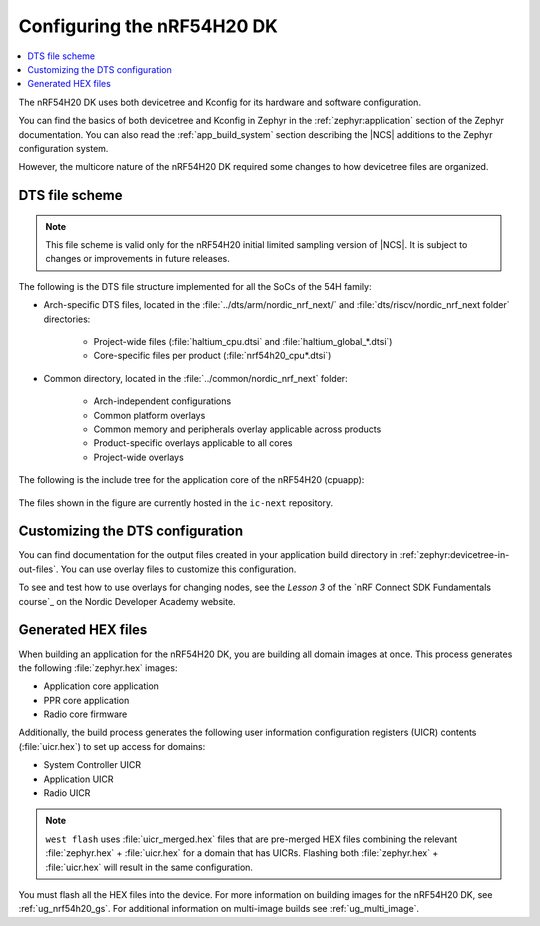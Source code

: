 .. _ug_nrf54h20_configuration:

Configuring the nRF54H20 DK
###########################

.. contents::
   :local:
   :depth: 2

The nRF54H20 DK uses both devicetree and Kconfig for its hardware and software configuration.

You can find the basics of both devicetree and Kconfig in Zephyr in the :ref:`zephyr:application` section of the Zephyr documentation.
You can also read the :ref:`app_build_system` section describing the |NCS| additions to the Zephyr configuration system.

However, the multicore nature of the nRF54H20 DK required some changes to how devicetree files are organized.

DTS file scheme
***************

.. note::
   This file scheme is valid only for the nRF54H20 initial limited sampling version of |NCS|.
   It is subject to changes or improvements in future releases.

The following is the DTS file structure implemented for all the SoCs of the 54H family:

* Arch-specific DTS files, located in the :file:`../dts/arm/nordic_nrf_next/` and :file:`dts/riscv/nordic_nrf_next folder` directories:

    * Project-wide files (:file:`haltium_cpu.dtsi` and :file:`haltium_global_*.dtsi`)
    * Core-specific files per product (:file:`nrf54h20_cpu*.dtsi`)

* Common directory, located in the :file:`../common/nordic_nrf_next` folder:

    * Arch-independent configurations
    * Common platform overlays
    * Common memory and peripherals overlay applicable across products
    * Product-specific overlays applicable to all cores
    * Project-wide overlays

The following is the include tree for the application core of the nRF54H20 (cpuapp):

.. figure:: images/cpuapp_include_tree.svg
   :alt: nRF54H20 CPUAPP include tree

The files shown in the figure are currently hosted in the ``ic-next`` repository.

Customizing the DTS configuration
*********************************

You can find documentation for the output files created in your application build directory in :ref:`zephyr:devicetree-in-out-files`.
You can use overlay files to customize this configuration.

To see and test how to use overlays for changing nodes, see the *Lesson 3* of the `nRF Connect SDK Fundamentals course`_ on the Nordic Developer Academy website.

Generated HEX files
*******************

When building an application for the nRF54H20 DK, you are building all domain images at once.
This process generates the following :file:`zephyr.hex` images:

* Application core application
* PPR core application
* Radio core firmware

Additionally, the build process generates the following user information configuration registers (UICR) contents (:file:`uicr.hex`) to set up access for domains:

* System Controller UICR
* Application UICR
* Radio UICR

.. note::
   ``west flash`` uses :file:`uicr_merged.hex` files that are pre-merged HEX files combining the relevant :file:`zephyr.hex` + :file:`uicr.hex` for a domain that has UICRs.
   Flashing both :file:`zephyr.hex` + :file:`uicr.hex` will result in the same configuration.

You must flash all the HEX files into the device.
For more information on building images for the nRF54H20 DK, see :ref:`ug_nrf54h20_gs`.
For additional information on multi-image builds see :ref:`ug_multi_image`.
